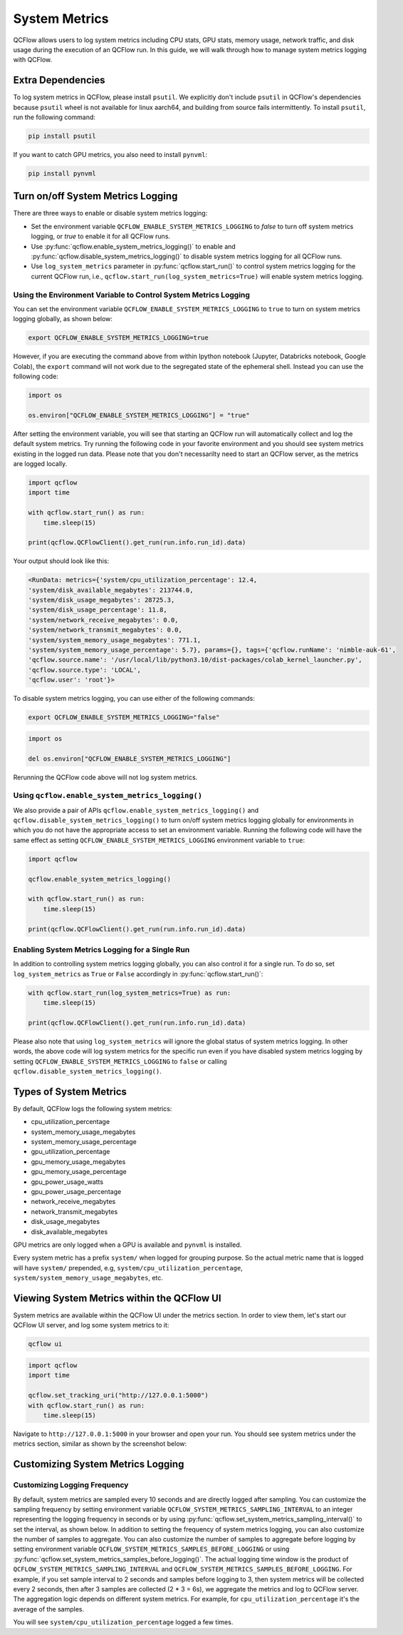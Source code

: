 .. _system-metrics:

System Metrics
==============

QCFlow allows users to log system metrics including CPU stats, GPU stats, memory usage, network traffic, and
disk usage during the execution of an QCFlow run. In this guide, we will walk through how to manage system
metrics logging with QCFlow.

Extra Dependencies
-------------------

To log system metrics in QCFlow, please install ``psutil``. We explicitly don't include ``psutil`` in QCFlow's
dependencies because ``psutil`` wheel is not available for linux aarch64, and building from source fails intermittently.
To install ``psutil``, run the following command:

.. code-block:: bash

    pip install psutil

If you want to catch GPU metrics, you also need to install ``pynvml``:

.. code-block:: bash

    pip install pynvml

Turn on/off System Metrics Logging
----------------------------------

There are three ways to enable or disable system metrics logging:

- Set the environment variable ``QCFLOW_ENABLE_SYSTEM_METRICS_LOGGING`` to `false` to turn off system metrics logging,
  or `true` to enable it for all QCFlow runs.
- Use :py:func:`qcflow.enable_system_metrics_logging()` to enable and
  :py:func:`qcflow.disable_system_metrics_logging()` to disable system metrics logging for all QCFlow runs.
- Use ``log_system_metrics`` parameter in :py:func:`qcflow.start_run()` to control system metrics logging for
  the current QCFlow run, i.e., ``qcflow.start_run(log_system_metrics=True)`` will enable system metrics logging.

Using the Environment Variable to Control System Metrics Logging
~~~~~~~~~~~~~~~~~~~~~~~~~~~~~~~~~~~~~~~~~~~~~~~~~~~~~~~~~~~~~~~~~

You can set the environment variable ``QCFLOW_ENABLE_SYSTEM_METRICS_LOGGING`` to ``true`` to turn on system metrics
logging globally, as shown below:

.. code-block:: bash

    export QCFLOW_ENABLE_SYSTEM_METRICS_LOGGING=true

However, if you are executing the command above from within Ipython notebook (Jupyter, Databricks notebook,
Google Colab), the ``export`` command will not work due to the segregated state of the ephemeral shell.
Instead you can use the following code:

.. code-block:: python

    import os

    os.environ["QCFLOW_ENABLE_SYSTEM_METRICS_LOGGING"] = "true"

After setting the environment variable, you will see that starting an QCFlow run will automatically collect
and log the default system metrics. Try running the following code in your favorite environment and you
should see system metrics existing in the logged run data. Please note that you don't necessarilty need to
start an QCFlow server, as the metrics are logged locally.

.. code-block:: python

    import qcflow
    import time

    with qcflow.start_run() as run:
        time.sleep(15)

    print(qcflow.QCFlowClient().get_run(run.info.run_id).data)

Your output should look like this:

.. code-block:: output

    <RunData: metrics={'system/cpu_utilization_percentage': 12.4,
    'system/disk_available_megabytes': 213744.0,
    'system/disk_usage_megabytes': 28725.3,
    'system/disk_usage_percentage': 11.8,
    'system/network_receive_megabytes': 0.0,
    'system/network_transmit_megabytes': 0.0,
    'system/system_memory_usage_megabytes': 771.1,
    'system/system_memory_usage_percentage': 5.7}, params={}, tags={'qcflow.runName': 'nimble-auk-61',
    'qcflow.source.name': '/usr/local/lib/python3.10/dist-packages/colab_kernel_launcher.py',
    'qcflow.source.type': 'LOCAL',
    'qcflow.user': 'root'}>

To disable system metrics logging, you can use either of the following commands:

.. code-block:: bash

    export QCFLOW_ENABLE_SYSTEM_METRICS_LOGGING="false"

.. code-block:: python

    import os

    del os.environ["QCFLOW_ENABLE_SYSTEM_METRICS_LOGGING"]

Rerunning the QCFlow code above will not log system metrics.

Using ``qcflow.enable_system_metrics_logging()``
~~~~~~~~~~~~~~~~~~~~~~~~~~~~~~~~~~~~~~~~~~~~~~~~

We also provide a pair of APIs ``qcflow.enable_system_metrics_logging()`` and
``qcflow.disable_system_metrics_logging()`` to turn on/off system metrics logging globally for
environments in which you do not have the appropriate access to set an environment variable.
Running the following code will have the same effect as setting
``QCFLOW_ENABLE_SYSTEM_METRICS_LOGGING`` environment variable to ``true``:

.. code-block:: python

    import qcflow

    qcflow.enable_system_metrics_logging()

    with qcflow.start_run() as run:
        time.sleep(15)

    print(qcflow.QCFlowClient().get_run(run.info.run_id).data)

Enabling System Metrics Logging for a Single Run
~~~~~~~~~~~~~~~~~~~~~~~~~~~~~~~~~~~~~~~~~~~~~~~~~

In addition to controlling system metrics logging globally, you can also control it for a
single run. To do so, set ``log_system_metrics`` as ``True`` or ``False`` accordingly in :py:func:`qcflow.start_run()`:

.. code-block:: python

    with qcflow.start_run(log_system_metrics=True) as run:
        time.sleep(15)

    print(qcflow.QCFlowClient().get_run(run.info.run_id).data)

Please also note that using ``log_system_metrics`` will ignore the global status of system metrics logging.
In other words, the above code will log system metrics for the specific run even if you have disabled
system metrics logging by setting ``QCFLOW_ENABLE_SYSTEM_METRICS_LOGGING`` to ``false`` or calling
``qcflow.disable_system_metrics_logging()``.

Types of System Metrics
------------------------

By default, QCFlow logs the following system metrics:

* cpu_utilization_percentage
* system_memory_usage_megabytes
* system_memory_usage_percentage
* gpu_utilization_percentage
* gpu_memory_usage_megabytes
* gpu_memory_usage_percentage
* gpu_power_usage_watts
* gpu_power_usage_percentage
* network_receive_megabytes
* network_transmit_megabytes
* disk_usage_megabytes
* disk_available_megabytes

GPU metrics are only logged when a GPU is available and ``pynvml`` is installed.

Every system metric has a prefix ``system/`` when logged for grouping purpose. So the actual metric name
that is logged will have ``system/`` prepended, e.g, ``system/cpu_utilization_percentage``,
``system/system_memory_usage_megabytes``, etc.

Viewing System Metrics within the QCFlow UI
-------------------------------------------

System metrics are available within the QCFlow UI under the metrics section. In order to view
them, let's start our QCFlow UI server, and log some system metrics to it:

.. code-block:: bash

    qcflow ui

.. code-block:: python

    import qcflow
    import time

    qcflow.set_tracking_uri("http://127.0.0.1:5000")
    with qcflow.start_run() as run:
        time.sleep(15)

Navigate to ``http://127.0.0.1:5000`` in your browser and open your run. You should see system metrics
under the metrics section, similar as shown by the screenshot below:

.. figure:: ../_static/images/system-metrics/system-metrics-view.png
    :width: 800px
    :align: center
    :alt: system metrics on QCFlow UI


Customizing System Metrics Logging
-----------------------------------

Customizing Logging Frequency
~~~~~~~~~~~~~~~~~~~~~~~~~~~~~

By default, system metrics are sampled every 10 seconds and are directly logged after sampling. You can customize
the sampling frequency by setting environment variable ``QCFLOW_SYSTEM_METRICS_SAMPLING_INTERVAL`` to an integer
representing the logging frequency in seconds or by using :py:func:`qcflow.set_system_metrics_sampling_interval()`
to set the interval, as shown below. In addition to setting the frequency of system metrics logging, you can
also customize the number of samples to aggregate. You can also customize the number of samples to aggregate
before logging by setting environment variable ``QCFLOW_SYSTEM_METRICS_SAMPLES_BEFORE_LOGGING`` or using
:py:func:`qcflow.set_system_metrics_samples_before_logging()`. The actual logging time window is the product of
``QCFLOW_SYSTEM_METRICS_SAMPLING_INTERVAL`` and ``QCFLOW_SYSTEM_METRICS_SAMPLES_BEFORE_LOGGING``. For example, if
you set sample interval to 2 seconds and samples before logging to 3, then system metrics will be collected
every 2 seconds, then after 3 samples are collected (2 * 3 = 6s), we aggregate the metrics and log to QCFlow server.
The aggregation logic depends on different system metrics. For example, for ``cpu_utilization_percentage`` it's
the average of the samples.

.. code-block::python

    import qcflow

    qcflow.set_system_metrics_sampling_interval(1)
    qcflow.set_system_metrics_samples_before_logging(3)

    with qcflow.start_run(log_system_metrics=True) as run:
        time.sleep(15)

    metric_history = qcflow.QCFlowClient().get_metric_history(
        run.info.run_id,
        "system/cpu_utilization_percentage",
    )
    print(metric_history)

You will see ``system/cpu_utilization_percentage`` logged a few times.
